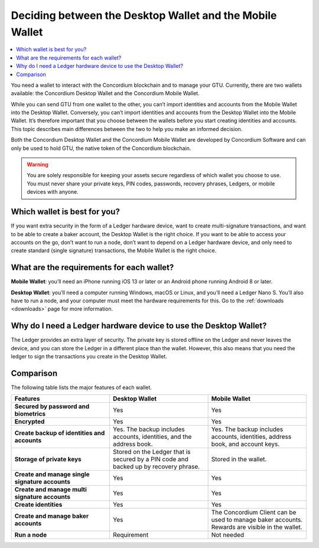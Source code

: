 
.. _choosing-wallet:

=========================================================
Deciding between the Desktop Wallet and the Mobile Wallet
=========================================================

.. contents::
   :local:
   :backlinks: none

You need a wallet to interact with the Concordium blockchain and to manage your GTU. Currently, there are two wallets available: the Concordium Desktop Wallet and the Concordium Mobile Wallet.

While you can send GTU from one wallet to the other, you can’t import identities and accounts from the Mobile Wallet into the Desktop Wallet. Conversely, you can’t import identities and accounts from the Desktop Wallet into the Mobile Wallet. It’s therefore important that you choose between the wallets before you start creating identities and accounts. This topic describes main differences between the two to help you make an informed decision.

Both the Concordium Desktop Wallet and the Concordium Mobile Wallet are developed by Concordium Software and can only be used to hold GTU, the native token of the Concordium blockchain.

.. Warning::
   You are solely responsible for keeping your assets secure    regardless of which wallet you choose to use. You must never share your private keys, PIN codes, passwords, recovery phrases, Ledgers, or mobile devices with anyone.

Which wallet is best for you?
=============================

If you want extra security in the form of a Ledger hardware device, want to create multi-signature transactions, and want to be able to create a baker account, the Desktop Wallet is the right choice.
If you want to be able to access your accounts on the go, don’t want to run a node, don’t want to depend on a Ledger hardware device, and only need to create standard (single signature) transactions, the Mobile Wallet is the right choice.

What are the requirements for each wallet?
==========================================

**Mobile Wallet**: you’ll need an iPhone running iOS 13 or later or an Android phone running Android 8 or later.

**Desktop Wallet**: you’ll need a computer running Windows, macOS or Linux, and you’ll need a Ledger Nano S. You’ll also have to run a node, and your computer must meet the hardware requirements for this. Go to the :ref:`downloads <downloads>` page for more information.

Why do I need a Ledger hardware device to use the Desktop Wallet?
==================================================================

The Ledger provides an extra layer of security. The private key is stored offline on the Ledger and never leaves the device, and you can store the Ledger in a different place than the wallet.  However, this also means that you need the ledger to sign the transactions you create in the Desktop Wallet.

.. insert link to topic Learn more about the Ledger, when created

Comparison
==========

The following table lists the major features of each wallet.

.. list-table::
   :widths: 20 20 20
   :header-rows: 1

   * - Features
     - Desktop Wallet
     - Mobile Wallet
   * - **Secured by password and biometrics**
     - Yes
     - Yes
   * - **Encrypted**
     - Yes
     - Yes
   * - **Create backup of identities and accounts**
     - Yes. The backup includes accounts, identities, and the address book.
     - Yes. The backup includes accounts, identities, address book, and account keys.
   * - **Storage of private keys**
     - Stored on the Ledger that is secured by a PIN code and backed up by recovery phrase.
     - Stored in the wallet.
   * - **Create and manage single signature accounts**
     - Yes
     - Yes
   * - **Create and manage multi signature accounts**
     - Yes
     - Yes
   * - **Create identities**
     - Yes
     - Yes
   * - **Create and manage baker accounts**
     - Yes
     - The Concordium Client can be used to manage baker accounts. Rewards are visible in the wallet.
   * - **Run a node**
     - Requirement
     - Not needed
